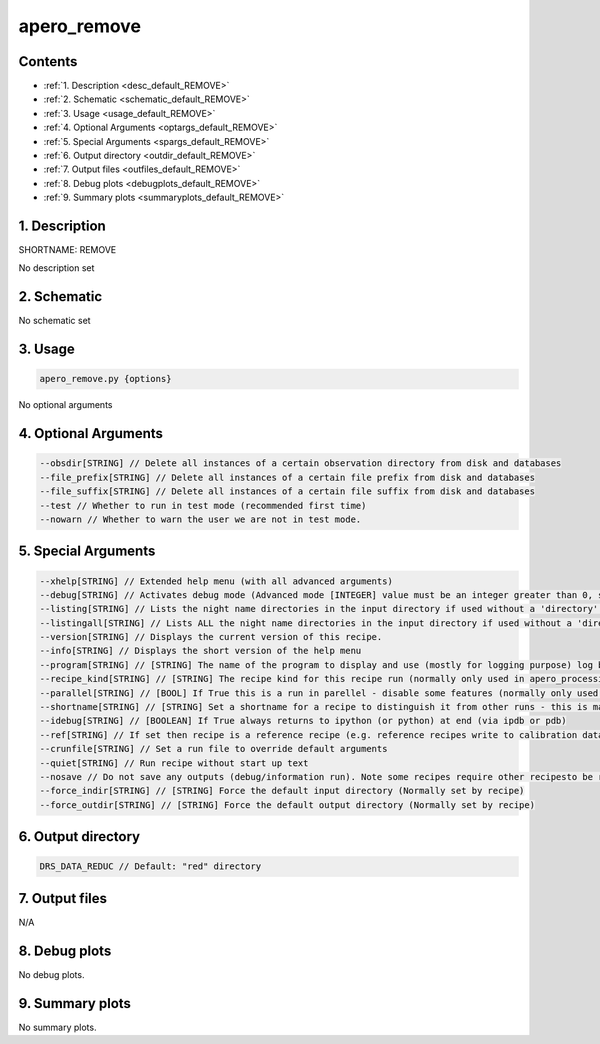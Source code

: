 
.. _user_tools_default_remove:


################################################################################
apero_remove
################################################################################



Contents
================================================================================

* :ref:`1. Description <desc_default_REMOVE>`
* :ref:`2. Schematic <schematic_default_REMOVE>`
* :ref:`3. Usage <usage_default_REMOVE>`
* :ref:`4. Optional Arguments <optargs_default_REMOVE>`
* :ref:`5. Special Arguments <spargs_default_REMOVE>`
* :ref:`6. Output directory <outdir_default_REMOVE>`
* :ref:`7. Output files <outfiles_default_REMOVE>`
* :ref:`8. Debug plots <debugplots_default_REMOVE>`
* :ref:`9. Summary plots <summaryplots_default_REMOVE>`


1. Description
================================================================================


.. _desc_default_REMOVE:


SHORTNAME: REMOVE


No description set


2. Schematic
================================================================================


.. _schematic_default_REMOVE:


No schematic set


3. Usage
================================================================================


.. _usage_default_REMOVE:


.. code-block:: 

    apero_remove.py {options}


No optional arguments


4. Optional Arguments
================================================================================


.. _optargs_default_REMOVE:


.. code-block:: 

     --obsdir[STRING] // Delete all instances of a certain observation directory from disk and databases
     --file_prefix[STRING] // Delete all instances of a certain file prefix from disk and databases
     --file_suffix[STRING] // Delete all instances of a certain file suffix from disk and databases
     --test // Whether to run in test mode (recommended first time)
     --nowarn // Whether to warn the user we are not in test mode.


5. Special Arguments
================================================================================


.. _spargs_default_REMOVE:


.. code-block:: 

     --xhelp[STRING] // Extended help menu (with all advanced arguments)
     --debug[STRING] // Activates debug mode (Advanced mode [INTEGER] value must be an integer greater than 0, setting the debug level)
     --listing[STRING] // Lists the night name directories in the input directory if used without a 'directory' argument or lists the files in the given 'directory' (if defined). Only lists up to 15 files/directories
     --listingall[STRING] // Lists ALL the night name directories in the input directory if used without a 'directory' argument or lists the files in the given 'directory' (if defined)
     --version[STRING] // Displays the current version of this recipe.
     --info[STRING] // Displays the short version of the help menu
     --program[STRING] // [STRING] The name of the program to display and use (mostly for logging purpose) log becomes date | {THIS STRING} | Message
     --recipe_kind[STRING] // [STRING] The recipe kind for this recipe run (normally only used in apero_processing.py)
     --parallel[STRING] // [BOOL] If True this is a run in parellel - disable some features (normally only used in apero_processing.py)
     --shortname[STRING] // [STRING] Set a shortname for a recipe to distinguish it from other runs - this is mainly for use with apero processing but will appear in the log database
     --idebug[STRING] // [BOOLEAN] If True always returns to ipython (or python) at end (via ipdb or pdb)
     --ref[STRING] // If set then recipe is a reference recipe (e.g. reference recipes write to calibration database as reference calibrations)
     --crunfile[STRING] // Set a run file to override default arguments
     --quiet[STRING] // Run recipe without start up text
     --nosave // Do not save any outputs (debug/information run). Note some recipes require other recipesto be run. Only use --nosave after previous recipe runs have been run successfully at least once.
     --force_indir[STRING] // [STRING] Force the default input directory (Normally set by recipe)
     --force_outdir[STRING] // [STRING] Force the default output directory (Normally set by recipe)


6. Output directory
================================================================================


.. _outdir_default_REMOVE:


.. code-block:: 

    DRS_DATA_REDUC // Default: "red" directory


7. Output files
================================================================================


.. _outfiles_default_REMOVE:



N/A



8. Debug plots
================================================================================


.. _debugplots_default_REMOVE:


No debug plots.


9. Summary plots
================================================================================


.. _summaryplots_default_REMOVE:


No summary plots.

